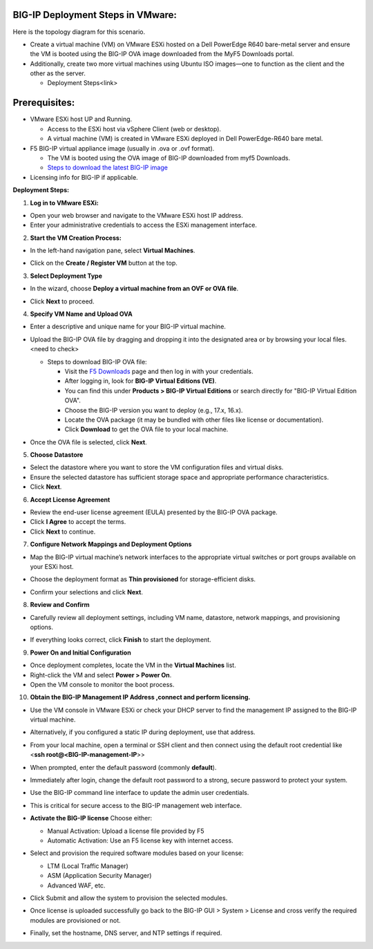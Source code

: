 **BIG-IP Deployment Steps in VMware:**
~~~~~~~~~~~~~~~~~~~~~~~~~~~~~~~~~~~~~~

Here is the topology diagram for this scenario.

|A diagram of a big-ip ve AI-generated content may be incorrect.|

- Create a virtual machine (VM) on VMware ESXi hosted on a Dell
  PowerEdge R640 bare-metal server and ensure the VM is booted using the
  BIG-IP OVA image downloaded from the MyF5 Downloads portal.

- Additionally, create two more virtual machines using Ubuntu ISO
  images—one to function as the client and the other as the server.

  - Deployment Steps<link>

**Prerequisites:**
~~~~~~~~~~~~~~~~~~

- VMware ESXi host UP and Running.

  - Access to the ESXi host via vSphere Client (web or desktop).

  - A virtual machine (VM) is created in VMware ESXi deployed in Dell
    PowerEdge-R640 bare metal.

- F5 BIG-IP virtual appliance image (usually in .ova or .ovf format).

  - The VM is booted using the OVA image of BIG-IP downloaded from myf5
    Downloads.

  - `Steps to download the latest BIG-IP
    image <https://f5-my.sharepoint.com/:w:/r/personal/sh_shaik_f5_com/Documents/Download%20BIG-IP%20Image.docx?d=wece5152f4ccb4a81a3693823e7a280df&csf=1&web=1&e=EVbaun>`__

- Licensing info for BIG-IP if applicable.

**Deployment Steps:**

1. **Log in to VMware ESXi:**

- Open your web browser and navigate to the VMware ESXi host IP address.

- Enter your administrative credentials to access the ESXi management
  interface.

2. **Start the VM Creation Process:**

- In the left-hand navigation pane, select **Virtual Machines**.

- | Click on the **Create / Register VM** button at the top.
  | |A screenshot of a computer AI-generated content may be incorrect.|

3. **Select Deployment Type**

- In the wizard, choose **Deploy a virtual machine from an OVF or OVA
  file**.

- | Click **Next** to proceed.
  | |image1|

4. **Specify VM Name and Upload OVA**

- Enter a descriptive and unique name for your BIG-IP virtual machine.

- Upload the BIG-IP OVA file by dragging and dropping it into the
  designated area or by browsing your local files. <need to check>

  - Steps to download BIG-IP OVA file:

    - Visit the `F5 Downloads <https://my.f5.com/manage/s/downloads>`__
      page and then log in with your credentials.

    - After logging in, look for **BIG-IP Virtual Editions (VE)**.

    - You can find this under **Products > BIG-IP Virtual Editions** or
      search directly for "BIG-IP Virtual Edition OVA".

    - Choose the BIG-IP version you want to deploy (e.g., 17.x, 16.x).

    - Locate the OVA package (it may be bundled with other files like
      license or documentation).

    - Click **Download** to get the OVA file to your local machine.

- | Once the OVA file is selected, click **Next**.
  | |image2|

5. **Choose Datastore**

- Select the datastore where you want to store the VM configuration
  files and virtual disks.

- Ensure the selected datastore has sufficient storage space and
  appropriate performance characteristics.

- Click **Next**.

6. **Accept License Agreement**

- Review the end-user license agreement (EULA) presented by the BIG-IP
  OVA package.

- Click **I Agree** to accept the terms.

- Click **Next** to continue.

7. **Configure Network Mappings and Deployment Options**

- Map the BIG-IP virtual machine’s network interfaces to the appropriate
  virtual switches or port groups available on your ESXi host.

- Choose the deployment format as **Thin provisioned** for
  storage-efficient disks.

- | Confirm your selections and click **Next**.
  | |image3|

8. **Review and Confirm**

- Carefully review all deployment settings, including VM name,
  datastore, network mappings, and provisioning options.

- | If everything looks correct, click **Finish** to start the
    deployment.
  | |image4|

9. **Power On and Initial Configuration**

- Once deployment completes, locate the VM in the **Virtual Machines**
  list.

- Right-click the VM and select **Power > Power On**.

- Open the VM console to monitor the boot process.

10. **Obtain the BIG-IP Management IP Address ,connect and perform
    licensing.**

- | Use the VM console in VMware ESXi or check your DHCP server to find
    the management IP assigned to the BIG-IP virtual machine.
  | |image5|

- Alternatively, if you configured a static IP during deployment, use
  that address.

- From your local machine, open a terminal or SSH client and then
  connect using the default root credential like <**ssh
  root@<BIG-IP-management-IP**>>

- When prompted, enter the default password (commonly **default**).

- Immediately after login, change the default root password to a strong,
  secure password to protect your system.

- Use the BIG-IP command line interface to update the admin user
  credentials.

- This is critical for secure access to the BIG-IP management web
  interface.

- **Activate the BIG-IP license**
  Choose either:

  - Manual Activation: Upload a license file provided by F5

  - Automatic Activation: Use an F5 license key with internet access.

- Select and provision the required software modules based on your
  license:

  - LTM (Local Traffic Manager)

  - ASM (Application Security Manager)

  - Advanced WAF, etc.

- Click Submit and allow the system to provision the selected modules.

- | Once license is uploaded successfully go back to the BIG-IP GUI >
    System > License and cross verify the required modules are
    provisioned or not.
  | |image6|

- Finally, set the hostname, DNS server, and NTP settings if required.

.. |A diagram of a big-ip ve AI-generated content may be incorrect.| image:: media/image1.png
   :width: 6.26806in
   :height: 3.47153in
.. |A screenshot of a computer AI-generated content may be incorrect.| image:: media/image2.png
   :width: 6.26806in
   :height: 1.66667in
.. |image1| image:: media/image3.png
   :width: 6.26806in
   :height: 3.91597in
.. |image2| image:: media/image4.png
   :width: 6.26806in
   :height: 3.94375in
.. |image3| image:: media/image5.png
   :width: 6.26806in
   :height: 3.99375in
.. |image4| image:: media/image6.png
   :width: 6.26806in
   :height: 3.9625in
.. |image5| image:: media/image7.png
   :width: 6.26806in
   :height: 2.41667in
.. |image6| image:: media/image8.png
   :width: 6.26806in
   :height: 3.36042in
